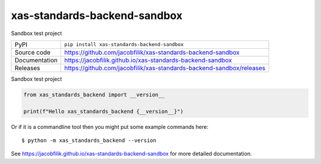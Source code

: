 xas-standards-backend-sandbox
==============================

|code_ci| |docs_ci| |coverage| |pypi_version| |license|

Sandbox test project

============== ==============================================================
PyPI           ``pip install xas-standards-backend-sandbox``
Source code    https://github.com/jacobfilik/xas-standards-backend-sandbox
Documentation  https://jacobfilik.github.io/xas-standards-backend-sandbox
Releases       https://github.com/jacobfilik/xas-standards-backend-sandbox/releases
============== ==============================================================

Sandbox test project

.. code-block:: python

    from xas_standards_backend import __version__

    print(f"Hello xas_standards_backend {__version__}")

Or if it is a commandline tool then you might put some example commands here::

    $ python -m xas_standards_backend --version

.. |code_ci| image:: https://github.com/jacobfilik/xas-standards-backend-sandbox/actions/workflows/code.yml/badge.svg?branch=main
    :target: https://github.com/jacobfilik/xas-standards-backend-sandbox/actions/workflows/code.yml
    :alt: Code CI

.. |docs_ci| image:: https://github.com/jacobfilik/xas-standards-backend-sandbox/actions/workflows/docs.yml/badge.svg?branch=main
    :target: https://github.com/jacobfilik/xas-standards-backend-sandbox/actions/workflows/docs.yml
    :alt: Docs CI

.. |coverage| image:: https://codecov.io/gh/jacobfilik/xas-standards-backend-sandbox/branch/main/graph/badge.svg
    :target: https://codecov.io/gh/jacobfilik/xas-standards-backend-sandbox
    :alt: Test Coverage

.. |pypi_version| image:: https://img.shields.io/pypi/v/xas-standards-backend-sandbox.svg
    :target: https://pypi.org/project/xas-standards-backend-sandbox
    :alt: Latest PyPI version

.. |license| image:: https://img.shields.io/badge/License-Apache%202.0-blue.svg
    :target: https://opensource.org/licenses/Apache-2.0
    :alt: Apache License

..
    Anything below this line is used when viewing README.rst and will be replaced
    when included in index.rst

See https://jacobfilik.github.io/xas-standards-backend-sandbox for more detailed documentation.
